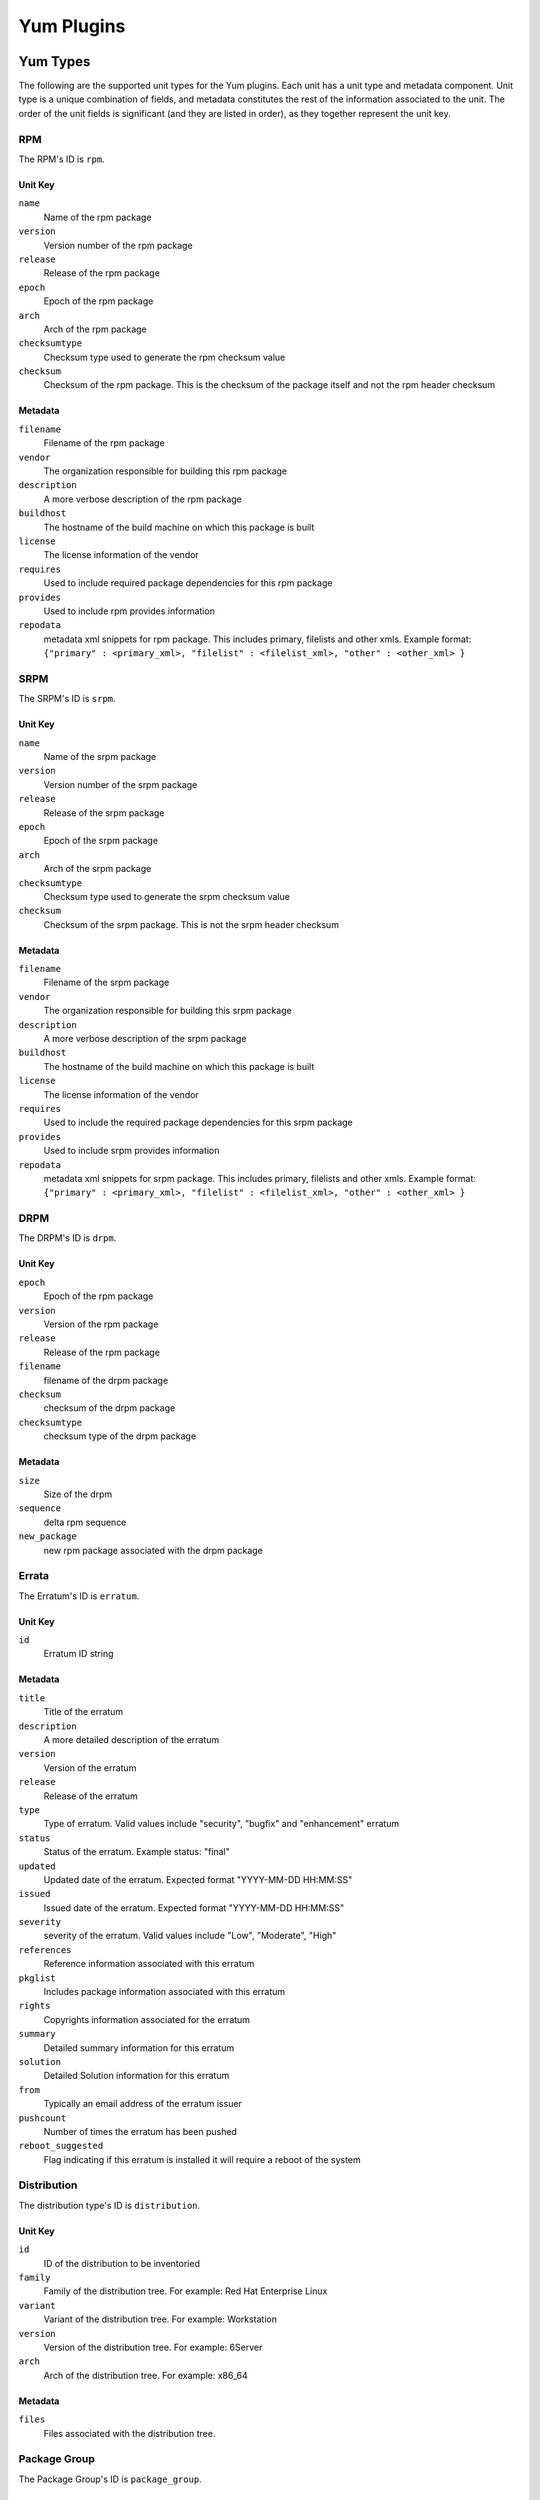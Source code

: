 ===========
Yum Plugins
===========

Yum Types
=========

The following are the supported unit types for the Yum plugins. Each unit has a
unit type and metadata component. Unit type is a unique combination of fields,
and metadata constitutes the rest of the information associated to the unit. The order of the unit fields is
significant (and they are listed in order), as they together represent the unit key.

RPM
----

The RPM's ID is ``rpm``.

Unit Key
^^^^^^^^

``name``
 Name of the rpm package

``version``
 Version number of the rpm package

``release``
 Release of the rpm package

``epoch``
 Epoch of the rpm package

``arch``
 Arch of the rpm package

``checksumtype``
 Checksum type used to generate the rpm checksum value

``checksum``
 Checksum of the rpm package. This is the checksum of the package itself and not the rpm header checksum

Metadata
^^^^^^^^

``filename``
 Filename of the rpm package

``vendor``
 The organization responsible for building this rpm package

``description``
 A more verbose description of the rpm package

``buildhost``
 The hostname of the build machine on which this package is built

``license``
 The license information of the vendor

``requires``
 Used to include required package dependencies for this rpm package

``provides``
 Used to include rpm provides information

``repodata``
 metadata xml snippets for rpm package. This includes primary, filelists and other xmls.
 Example format: ``{"primary" : <primary_xml>, "filelist" : <filelist_xml>, "other" : <other_xml> }``

SRPM
----

The SRPM's ID is ``srpm``.

Unit Key
^^^^^^^^

``name``
 Name of the srpm package

``version``
 Version number of the srpm package

``release``
 Release of the srpm package

``epoch``
 Epoch of the srpm package

``arch``
 Arch of the srpm package

``checksumtype``
 Checksum type used to generate the srpm checksum value

``checksum``
 Checksum of the srpm package. This is not the srpm header checksum

Metadata
^^^^^^^^

``filename``
 Filename of the srpm package

``vendor``
 The organization responsible for building this srpm package

``description``
 A more verbose description of the srpm package

``buildhost``
 The hostname of the build machine on which this package is built

``license``
 The license information of the vendor

``requires``
 Used to include the required package dependencies for this srpm package

``provides``
 Used to include srpm provides information

``repodata``
 metadata xml snippets for srpm package. This includes primary, filelists and other xmls.
 Example format: ``{"primary" : <primary_xml>, "filelist" : <filelist_xml>, "other" : <other_xml> }``

DRPM
----

The DRPM's ID is ``drpm``.

Unit Key
^^^^^^^^
``epoch``
 Epoch of the rpm package

``version``
 Version of the rpm package

``release``
 Release of the rpm package

``filename``
 filename of the drpm package

``checksum``
 checksum of the drpm package

``checksumtype``
 checksum type of the drpm package

Metadata
^^^^^^^^
``size``
 Size of the drpm

``sequence``
 delta rpm sequence

``new_package``
 new rpm package associated with the drpm package

Errata
------

The Erratum's ID is ``erratum``.

Unit Key
^^^^^^^^

``id``
 Erratum ID string

Metadata
^^^^^^^^

``title``
 Title of the erratum

``description``
 A more detailed description of the erratum

``version``
 Version of the erratum

``release``
 Release of the erratum

``type``
 Type of erratum. Valid values include "security", "bugfix" and "enhancement" erratum

``status``
 Status of the erratum. Example status: "final"

``updated``
 Updated date of the erratum. Expected format "YYYY-MM-DD HH:MM:SS"

``issued``
 Issued date of the erratum. Expected format "YYYY-MM-DD HH:MM:SS"

``severity``
 severity of the erratum. Valid values include "Low", "Moderate", "High"

``references``
 Reference information associated with this erratum

``pkglist``
 Includes package information associated with this erratum

``rights``
 Copyrights information associated for the erratum

``summary``
 Detailed summary information for this erratum

``solution``
 Detailed Solution information for this erratum

``from``
 Typically an email address of the erratum issuer

``pushcount``
 Number of times the erratum has been pushed

``reboot_suggested``
 Flag indicating if this erratum is installed it will require a reboot of the system

Distribution
-------------

The distribution type's ID is ``distribution``.

Unit Key
^^^^^^^^

``id``
 ID of the distribution to be inventoried

``family``
 Family of the distribution tree. For example: Red Hat Enterprise Linux

``variant``
 Variant of the distribution tree. For example: Workstation

``version``
 Version of the distribution tree. For example: 6Server

``arch``
 Arch of the distribution tree. For example: x86_64

Metadata
^^^^^^^^^

``files``
 Files associated with the distribution tree.

Package Group
-------------

The Package Group's ID is ``package_group``.

Unit Key
^^^^^^^^
``id``
 Package group ID

``repo_id``
 Repository ID the package group ID is associated

Metadata
^^^^^^^^
``name``
 Name of the package group

``description``
 Description of the package group

``default``
 Include this package group by default. Valid values are `True` and `False`

``user_visible``
 If the packagegroup should be visible when queried. Valid values are `True` and `False`

``langonly``
 Language support groups are selected based on this option

``display_order``
 Display order of the package group

``mandatory_package_names``
 Mandatory package names to include in the package group

``conditional_package_names``
 Conditional package names to include in the package group

``optional_package_names``
 Optional package names to include in the package group

``default_package_names``
 Default package names to include in the package group

Package Group Category
----------------------

The Package Group Category's ID is ``package_category``.

Unit Key
^^^^^^^^
``id``
 Package group category ID

``repo_id``
 Repository ID to which the package group category ID is associated


Metadata
^^^^^^^^
``name``
 Name of the package group category

``description``
 Description of the package group category

``display_order``
 Display order of the package group category

``packagegroupids``
 Package group IDs associated with the package category


Package Group Environment
-------------------------

The Package Group Environment's ID is ``package_environment``.

Unit Key
^^^^^^^^
``id``
 Package group Environment ID

``repo_id``
 Repository ID to which the package group category ID is associated


Metadata
^^^^^^^^
``name``
 Name of the package group environment

``translated_name``
 Translated names of the package group environment.  These are saved as a dictionary of locale
 codes to translated names.
 Example format: ``{"zh_TW" : 'KDE Plasma 工作空間'}``

``description``
 Description of the package group environment

``translated_description``
 Translated descriptions of the package group environment.  These are saved as a dictionary of locale
 codes to translated descriptions.
 Example format: ``{"ru" : 'KDE Plasma Workspaces - легко настраиваемый графический интерфейс пользователя, который содержит панель, рабочий стол, системные значки и виджеты рабочего стола, а также множество мощных приложений KDE.'}``

``display_order``
 Display order of the package group environment

``group_ids``
 List of Package group IDs associated with the package environment
 Example format: ``['<group_id_1>','<group_id_2>']``

``options``
 Package group IDs and whether they are default options.  The default flag must be set to either
 `True` or `False`.
 Example format: ``{"group" : <group_id>, "default" : True}``


Yum Repo Metadata File
----------------------

The Yum Repo Metadata File's ID is ``yum_repo_metadata_file``.

Unit Key
^^^^^^^^
``repo_id``
 The repository id that this metadata file belongs to

``data_type``
 The type of the metadata file

Metadata
^^^^^^^^
``checksum``
 The checksum of the metadata file

``checksum_type``
 The name of the algorithm used to calculate the ``checksum``


Yum Importer
============

The Yum Importer can be used to sync an RPM repository with an upstream feed. The Yum Importer ID is
``yum_importer``.

Configuration Parameters
------------------------

The following options are available to the yum importer configuration. All
configuration values are optional.

``feed``
 URL where the repository's content will be synchronized from. This can be either
 an HTTP URL or a location on disk represented as a file URL.

``ssl_validation``
 Indicates if the server's SSL certificate is verified against the CA certificate
 uploaded. The certificate should be verified against the CA for each client request.
 Has no effect for non-SSL feeds. Valid values to this option are ``True`` and ``False``;
 defaults to ``True``.

``ssl_ca_cert``
 CA certificate string used to validate the feed source's SSL certificate (for feeds
 exposed over HTTPS). This option is ignored if ``ssl_verify`` is false.

``ssl_client_cert``
 Certificate used as the client certificate when synchronizing the repository.
 This is used to communicate authentication information to the feed source.
 The value to this option must be the full path to the certificate. The specified
 file may be the certificate itself or a single file containing both the certificate
 and private key.

``ssl_client_key``
 Private key to the certificate specified in ``ssl_client_cert``, assuming it is not
 included in the certificate file itself.

``proxy_host``
 Indicates the URL to use as a proxy server when synchronizing this repository.

``proxy_port``
 Port to connect to on the proxy server.

``proxy_username``
 Username to pass to the proxy server if it requires authentication.

``proxy_password``
 Password to use for proxy server authentication.

``max_speed``
 The maximum download speed in bytes/sec for a task (such as a sync);
 defaults to None

``validate``
 If True, as the repository is synchronized the checksum of each file will be
 verified against the metadata's expectation. Valid values to this option are
 ``True`` and ``False``; defaults to ``True``.

``max_downloads``
 Number of threads used when synchronizing the repository. This count controls
 the download threads themselves and has no bearing on the number of operations
 the Pulp server can execute at a given time; defaults to ``1``.

``remove_missing``
 If true, as the repository is synchronized, old rpms will be removed. Valid values
 to this option are ``True`` and ``False``; defaults to ``False``

``retain_old_count``
 Count indicating how many old rpm versions to retain; defaults to 0. This count
 only takes effect when ``remove_old`` option is set to ``True``.

``purge_orphaned``
 If True, as the repository is synchronized, packages no longer available from the
 source repository will be deleted; defaults to ``True``.

``skip``
  List of content types to be skipped during the repository synchronization.
  If unspecified, all types will be synchronized. Valid values are: rpm, drpm,
  distribution, errata, packagegroup; default is [].

``checksum_type``
 checksum type to use for metadata generation; defaults to source checksum type of ``sha256``.

``num_retries``
 Number of times to retry before declaring an error during repository synchronization;
 defaults to ``2``.

``copy_children``
 Supported only as an override config option to a repository copy command, when
 this option is False, the copy command will not attempt to locate and copy child
 packages of errata, groups, or categories. For example, if it is already known
 that all of a group's RPMs are available in the destination repository, it can
 save substantial time to set this to False and thus not have the importer verify
 the presence of each. default is True.

Yum Distributor
===============

The Yum Distributor ID is ``yum_distributor``.

Configuration Parameters 
------------------------

The following options are available to the Yum Distributor configuration.

Required Configuration Parameters
^^^^^^^^^^^^^^^^^^^^^^^^^^^^^^^^^

``http``
 Flag indicating if the repository will be served over a non-SSL connection.
 Valid values to this option are ``True`` and ``False``.

``https``
 Flag indicating if the repository will be served over an SSL connection. If
 this is set to true, the ``https_ca`` option should also be specified to ensure
 consumers bound to this repository have the necessary certificate to validate
 the SSL connection. Valid values to this option are ``True`` and ``False``.

``relative_url``
 Relative path at which the repository will be served.

Optional Configuration Parameters
^^^^^^^^^^^^^^^^^^^^^^^^^^^^^^^^^

``protected``
 Protect the published repository with repo authentication. Valid values to this
 option are ``True`` and ``False``.

``auth_cert``
 Certificate that will be provided to consumers bound to this repository. This
 certificate should contain entitlement information to grant access to this
 repository, assuming the repository is protected. The value to this option must
 be the full path to the certificate file. The file must contain both
 the certificate itself and its private key.

``auth_ca``
 CA certificate that was used to sign the certificate specified in ``auth-cert``.
 The server will use this CA to verify that the incoming request's client certificate
 is signed by the correct source and is not forged. The value to this option
 must be the full path to the CA certificate file.

``https_ca``
 CA certificate used to sign the SSL certificate the server is using to host
 this repository. This certificate will be made available to bound consumers so
 they can verify the server's identity. The value to this option must be the
 full path to the certificate.

``gpgkey``
 GPG key used to sign RPMs in this repository. This key will be made available
 to consumers to use in verifying content in the repository. The value to this
 option must be the full path to the GPG key file.

``generate_sqlite``
 Boolean flag to indicate whether or not sqlite files should be generated during
 a repository publish.  If unspecified it will not run due to the extra time needed to
 perform this operation.

``checksum_type``
 Checksum type to use for metadata generation

``skip``
 List of content types to skip during the repository publish.
 If unspecified, all types will be published. Valid values are: rpm, drpm,
 distribution, errata, packagegroup.

